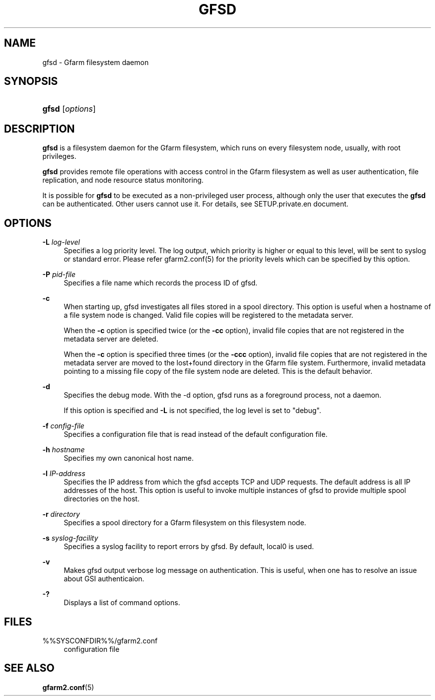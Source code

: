 '\" t
.\"     Title: gfsd
.\"    Author: [FIXME: author] [see http://docbook.sf.net/el/author]
.\" Generator: DocBook XSL Stylesheets v1.76.1 <http://docbook.sf.net/>
.\"      Date: 08 Nov 2012
.\"    Manual: Gfarm
.\"    Source: Gfarm
.\"  Language: English
.\"
.TH "GFSD" "8" "08 Nov 2012" "Gfarm" "Gfarm"
.\" -----------------------------------------------------------------
.\" * Define some portability stuff
.\" -----------------------------------------------------------------
.\" ~~~~~~~~~~~~~~~~~~~~~~~~~~~~~~~~~~~~~~~~~~~~~~~~~~~~~~~~~~~~~~~~~
.\" http://bugs.debian.org/507673
.\" http://lists.gnu.org/archive/html/groff/2009-02/msg00013.html
.\" ~~~~~~~~~~~~~~~~~~~~~~~~~~~~~~~~~~~~~~~~~~~~~~~~~~~~~~~~~~~~~~~~~
.ie \n(.g .ds Aq \(aq
.el       .ds Aq '
.\" -----------------------------------------------------------------
.\" * set default formatting
.\" -----------------------------------------------------------------
.\" disable hyphenation
.nh
.\" disable justification (adjust text to left margin only)
.ad l
.\" -----------------------------------------------------------------
.\" * MAIN CONTENT STARTS HERE *
.\" -----------------------------------------------------------------
.SH "NAME"
gfsd \- Gfarm filesystem daemon
.SH "SYNOPSIS"
.HP \w'\fBgfsd\fR\ 'u
\fBgfsd\fR [\fIoptions\fR]
.SH "DESCRIPTION"
.PP
\fBgfsd\fR
is a filesystem daemon for the Gfarm filesystem, which runs on every filesystem node, usually, with root privileges\&.
.PP
\fBgfsd\fR
provides remote file operations with access control in the Gfarm filesystem as well as user authentication, file replication, and node resource status monitoring\&.
.PP
It is possible for
\fBgfsd\fR
to be executed as a non\-privileged user process, although only the user that executes the
\fBgfsd\fR
can be authenticated\&. Other users cannot use it\&. For details, see SETUP\&.private\&.en document\&.
.SH "OPTIONS"
.PP
\fB\-L\fR \fIlog\-level\fR
.RS 4
Specifies a log priority level\&. The log output, which priority is higher or equal to this level, will be sent to syslog or standard error\&. Please refer gfarm2\&.conf(5) for the priority levels which can be specified by this option\&.
.RE
.PP
\fB\-P\fR \fIpid\-file\fR
.RS 4
Specifies a file name which records the process ID of gfsd\&.
.RE
.PP
\fB\-c\fR
.RS 4
When starting up, gfsd investigates all files stored in a spool directory\&. This option is useful when a hostname of a file system node is changed\&. Valid file copies will be registered to the metadata server\&.
.sp
When the
\fB\-c\fR
option is specified twice (or the
\fB\-cc\fR
option), invalid file copies that are not registered in the metadata server are deleted\&.
.sp
When the
\fB\-c\fR
option is specified three times (or the
\fB\-ccc\fR
option), invalid file copies that are not registered in the metadata server are moved to the lost+found directory in the Gfarm file system\&. Furthermore, invalid metadata pointing to a missing file copy of the file system node are deleted\&. This is the default behavior\&.
.RE
.PP
\fB\-d\fR
.RS 4
Specifies the debug mode\&. With the \-d option, gfsd runs as a foreground process, not a daemon\&.
.sp
If this option is specified and
\fB\-L\fR
is not specified, the log level is set to "debug"\&.
.RE
.PP
\fB\-f\fR \fIconfig\-file\fR
.RS 4
Specifies a configuration file that is read instead of the default configuration file\&.
.RE
.PP
\fB\-h\fR \fIhostname\fR
.RS 4
Specifies my own canonical host name\&.
.RE
.PP
\fB\-l\fR \fIIP\-address\fR
.RS 4
Specifies the IP address from which the gfsd accepts TCP and UDP requests\&. The default address is all IP addresses of the host\&. This option is useful to invoke multiple instances of gfsd to provide multiple spool directories on the host\&.
.RE
.PP
\fB\-r\fR \fIdirectory\fR
.RS 4
Specifies a spool directory for a Gfarm filesystem on this filesystem node\&.
.RE
.PP
\fB\-s\fR \fIsyslog\-facility\fR
.RS 4
Specifies a syslog facility to report errors by gfsd\&. By default, local0 is used\&.
.RE
.PP
\fB\-v\fR
.RS 4
Makes gfsd output verbose log message on authentication\&. This is useful, when one has to resolve an issue about GSI authenticaion\&.
.RE
.PP
\fB\-?\fR
.RS 4
Displays a list of command options\&.
.RE
.SH "FILES"
.PP
%%SYSCONFDIR%%/gfarm2\&.conf
.RS 4
configuration file
.RE
.SH "SEE ALSO"
.PP

\fBgfarm2.conf\fR(5)
